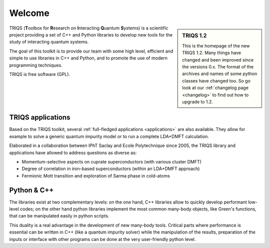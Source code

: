 .. meta::
   :description: TRIQS: a Toolbox for Research on Interacting Quantum Systems
   :keywords: triqs quantum interacting systems toolbox research

.. _welcome:
  
Welcome
=======

.. sidebar:: TRIQS 1.2

   This is the homepage of the new TRIQS 1.2. Many things
   have changed and been improved since the versions 0.x.
   The format of the archives and names of some python classes
   have changed too. So go look at our :ref:`changelog page <changelog>`
   to find out how to upgrade to 1.2.

TRIQS (**T**\oolbox for **R**\esearch on **I**\nteracting **Q**\uantum **S**\ystems)
is a scientific project providing a set of C++ and Python libraries to develop new tools
for the study of interacting quantum systems. 

The goal of this toolkit is to provide our team with 
some high level, efficient and simple to use libraries in C++ and Python,
and to promote the use of modern programming techniques.

TRIQS is free software (GPL).

TRIQS applications
-----------------------

Based on the TRIQS toolkit, several :ref:`full-fledged applications <applications>`
are also available. They allow for example to
solve a generic quantum impurity model or to run a complete LDA+DMFT
calculation.

Elaborated in a collaboration between IPhT Saclay and Ecole Polytechnique since 2005, 
the TRIQS library and applications have allowed to address questions as diverse as:

* Momentum-selective aspects on cuprate superconductors (with various cluster DMFT)
* Degree of correlation in iron-based superconductors (within an LDA+DMFT approach)
* Fermionic Mott transition and exploration of Sarma phase in cold-atoms

 
Python & C++
-----------------------------

The libraries exist at two
complementary levels: on the one hand, C++ libraries allow to quickly develop
performant low-level codes; on the other hand python libraries implement the
most common many-body objects, like Green's functions, that can be manipulated
easily in python scripts.

This duality is a real advantage in the development of new many-body tools.
Critical parts where performance is essential can be written in C++ (like a
quantum impurity solver) while the manipulation of the results, preparation of
the inputs or interface with other programs can be done at the very
user-friendly python level.


